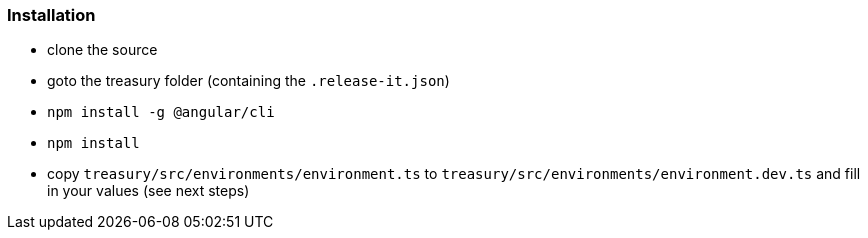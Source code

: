 === Installation
* clone the source
* goto the treasury folder (containing the `.release-it.json`)
* `npm install -g @angular/cli`
* `npm install`
* copy `treasury/src/environments/environment.ts` to `treasury/src/environments/environment.dev.ts` and fill in your values (see next steps)


